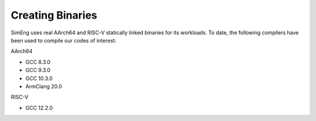 Creating Binaries
=================

SimEng uses real AArch64 and RISC-V statically linked binaries for its workloads. To date, the following compilers have been used to compile our codes of interest:

AArch64

- GCC 8.3.0
- GCC 9.3.0
- GCC 10.3.0
- ArmClang 20.0

RISC-V

- GCC 12.2.0
